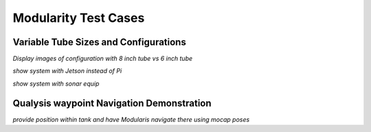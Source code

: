 Modularity Test Cases
===============================

Variable Tube Sizes and Configurations
---------------------------------------------

*Display images of configuration with 8 inch tube vs 6 inch tube* 

*show system with Jetson instead of Pi*

*show system with sonar equip*

Qualysis waypoint Navigation Demonstration
--------------------------------------------------

*provide position within tank and have Modularis navigate there using mocap poses*



